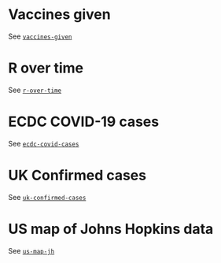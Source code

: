 * Vaccines given

See [[https://github.com/aezarebski/vegacookbook/tree/master/examples/vaccines-given][=vaccines-given=]]

[[./.thumb/thumbnail-vaccines-given.png]]

* R over time

See [[https://github.com/aezarebski/vegacookbook/tree/master/examples/r-over-time][=r-over-time=]]

[[./.thumb/thumbnail-r-over-time.png]]

* ECDC COVID-19 cases

See [[https://github.com/aezarebski/vegacookbook/tree/master/examples/ecdc-covid-cases][=ecdc-covid-cases=]]

[[./.thumb/thumbnail-ecdc-second-wave.png]]

* UK Confirmed cases

See [[https://github.com/aezarebski/vegacookbook/tree/master/examples/uk-confirmed-cases][=uk-confirmed-cases=]]

[[./.thumb/thumbnail-uk-confirmed-cases.png]]

* US map of Johns Hopkins data

See [[https://github.com/aezarebski/vegacookbook/tree/master/examples/us-map-jh][=us-map-jh=]]

[[./.thumb/thumbnail-us-map-jh.png]]
